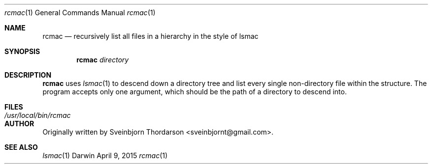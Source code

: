 .Dd April 9, 2015
.Dt rcmac 1
.Os Darwin
.Sh NAME
.Nm rcmac
.Nd recursively list all files in a hierarchy in the style of lsmac
.Sh SYNOPSIS
.Nm
.Ar directory
.Sh DESCRIPTION
.Nm
uses
.Xr lsmac 1
to descend down a directory tree and list every single non-directory file within the structure.  The program accepts only one argument, which should be the path of a directory to descend into.
.Sh FILES
.Bl -tag -width "/usr/local/bin/rcmac" -compact
.It Pa /usr/local/bin/rcmac
.El
.Sh AUTHOR
Originally written by
.An Sveinbjorn Thordarson Aq sveinbjornt@gmail.com .
.Sh SEE ALSO
.Xr lsmac 1
